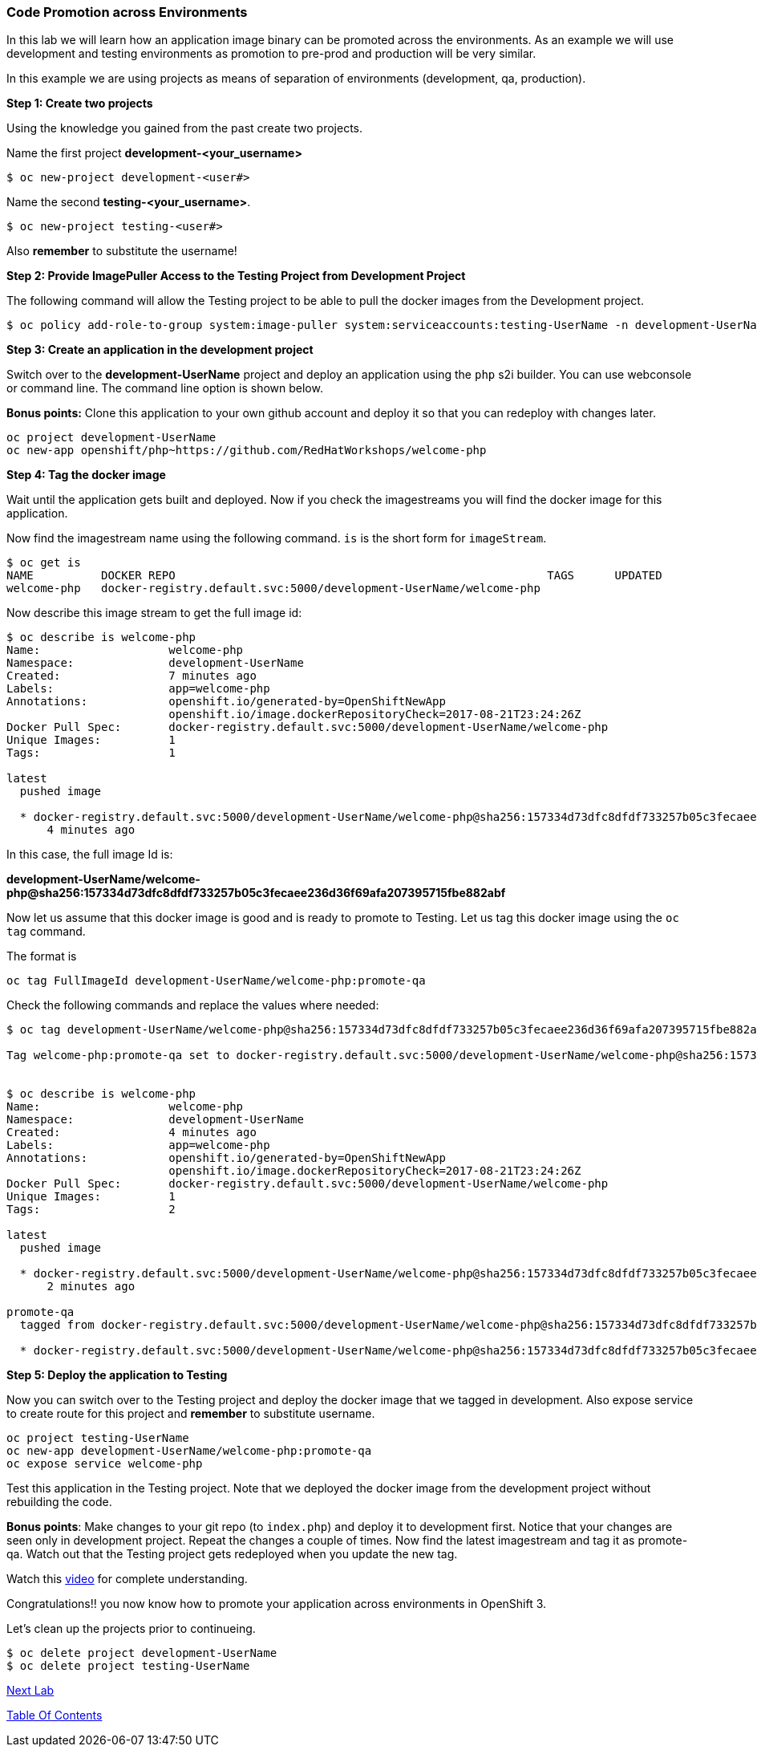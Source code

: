 [[code-promotion-across-environments]]
Code Promotion across Environments
~~~~~~~~~~~~~~~~~~~~~~~~~~~~~~~~~~

In this lab we will learn how an application image binary can be
promoted across the environments. As an example we will use development
and testing environments as promotion to pre-prod and production will be very
similar.

In this example we are using projects as means of separation of
environments (development, qa, production).

*Step 1: Create two projects*

Using the knowledge you gained from the past create two projects.

Name the first project *development-<your_username>* 

....
$ oc new-project development-<user#>
....

Name the second *testing-<your_username>*. 
....
$ oc new-project testing-<user#>
....

Also *remember* to substitute the username!

*Step 2: Provide ImagePuller Access to the Testing Project from Development
Project*

The following command will allow the Testing project to be able to pull the
docker images from the Development project.

....
$ oc policy add-role-to-group system:image-puller system:serviceaccounts:testing-UserName -n development-UserName
....

*Step 3: Create an application in the development project*

Switch over to the *development-UserName* project and deploy an
application using the `php` s2i builder. You can use webconsole or
command line. The command line option is shown below.

*Bonus points:* Clone this application to your own github account and
deploy it so that you can redeploy with changes later.

....
oc project development-UserName
oc new-app openshift/php~https://github.com/RedHatWorkshops/welcome-php
....

*Step 4: Tag the docker image*

Wait until the application gets built and deployed. Now if you check the
imagestreams you will find the docker image for this application.

Now find the imagestream name using the following command. `is` is the
short form for `imageStream`.

....
$ oc get is
NAME          DOCKER REPO                                                       TAGS      UPDATED
welcome-php   docker-registry.default.svc:5000/development-UserName/welcome-php
....

Now describe this image stream to get the full image id:

....
$ oc describe is welcome-php
Name:			welcome-php
Namespace:		development-UserName
Created:		7 minutes ago
Labels:			app=welcome-php
Annotations:		openshift.io/generated-by=OpenShiftNewApp
			openshift.io/image.dockerRepositoryCheck=2017-08-21T23:24:26Z
Docker Pull Spec:	docker-registry.default.svc:5000/development-UserName/welcome-php
Unique Images:		1
Tags:			1

latest
  pushed image

  * docker-registry.default.svc:5000/development-UserName/welcome-php@sha256:157334d73dfc8dfdf733257b05c3fecaee236d36f69afa207395715fbe882abf
      4 minutes ago

....

In this case, the full image Id is:

*development-UserName/welcome-php@sha256:157334d73dfc8dfdf733257b05c3fecaee236d36f69afa207395715fbe882abf*

Now let us assume that this docker image is good and is ready to promote
to Testing. Let us tag this docker image using the `oc tag` command.

The format is

....
oc tag FullImageId development-UserName/welcome-php:promote-qa
....

Check the following commands and replace the values where needed:

....
$ oc tag development-UserName/welcome-php@sha256:157334d73dfc8dfdf733257b05c3fecaee236d36f69afa207395715fbe882abf development-UserName/welcome-php:promote-qa

Tag welcome-php:promote-qa set to docker-registry.default.svc:5000/development-UserName/welcome-php@sha256:157334d73dfc8dfdf733257b05c3fecaee236d36f69afa207395715fbe882abf.


$ oc describe is welcome-php
Name:			welcome-php
Namespace:		development-UserName
Created:		4 minutes ago
Labels:			app=welcome-php
Annotations:		openshift.io/generated-by=OpenShiftNewApp
			openshift.io/image.dockerRepositoryCheck=2017-08-21T23:24:26Z
Docker Pull Spec:	docker-registry.default.svc:5000/development-UserName/welcome-php
Unique Images:		1
Tags:			2

latest
  pushed image

  * docker-registry.default.svc:5000/development-UserName/welcome-php@sha256:157334d73dfc8dfdf733257b05c3fecaee236d36f69afa207395715fbe882abf
      2 minutes ago

promote-qa
  tagged from docker-registry.default.svc:5000/development-UserName/welcome-php@sha256:157334d73dfc8dfdf733257b05c3fecaee236d36f69afa207395715fbe882abf

  * docker-registry.default.svc:5000/development-UserName/welcome-php@sha256:157334d73dfc8dfdf733257b05c3fecaee236d36f69afa207395715fbe882abf
....

*Step 5: Deploy the application to Testing*

Now you can switch over to the Testing project and deploy the docker image
that we tagged in development. Also expose service to create route for
this project and *remember* to substitute username.

....
oc project testing-UserName
oc new-app development-UserName/welcome-php:promote-qa
oc expose service welcome-php
....

Test this application in the Testing project. Note that we deployed the
docker image from the development project without rebuilding the code.

*Bonus points*: Make changes to your git repo (to
`index.php`) and deploy it to development first.
Notice that your changes are seen only in development project. Repeat
the changes a couple of times. Now find the latest imagestream and tag
it as promote-qa. Watch out that the Testing project gets redeployed when you
update the new tag.

Watch this
https://blog.openshift.com/promoting-applications-across-environments[video]
for complete understanding.

Congratulations!! you now know how to promote your application across
environments in OpenShift 3.

Let's clean up the projects prior to continueing.
....
$ oc delete project development-UserName
$ oc delete project testing-UserName
....

link:13_Changing_code_on_the_fly.adoc[Next Lab]

link:README.adoc[Table Of Contents]
